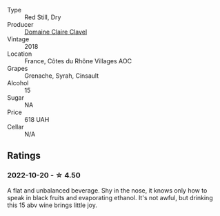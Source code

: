 #+attr_html: :class wine-main-image
[[file:/images/21/570f40-a976-4e90-9007-536840ef7f07/2022-10-20-16-41-54-IMG-2873@512.webp]]

- Type :: Red Still, Dry
- Producer :: [[barberry:/producers/f5ed683b-4f82-45b6-8cdd-d212d796fba5][Domaine Claire Clavel]]
- Vintage :: 2018
- Location :: France, Côtes du Rhône Villages AOC
- Grapes :: Grenache, Syrah, Cinsault
- Alcohol :: 15
- Sugar :: NA
- Price :: 618 UAH
- Cellar :: N/A

** Ratings

*** 2022-10-20 - ☆ 4.50

A flat and unbalanced beverage. Shy in the nose, it knows only how to speak in black fruits and evaporating ethanol. It's not awful, but drinking this 15 abv wine brings little joy.

